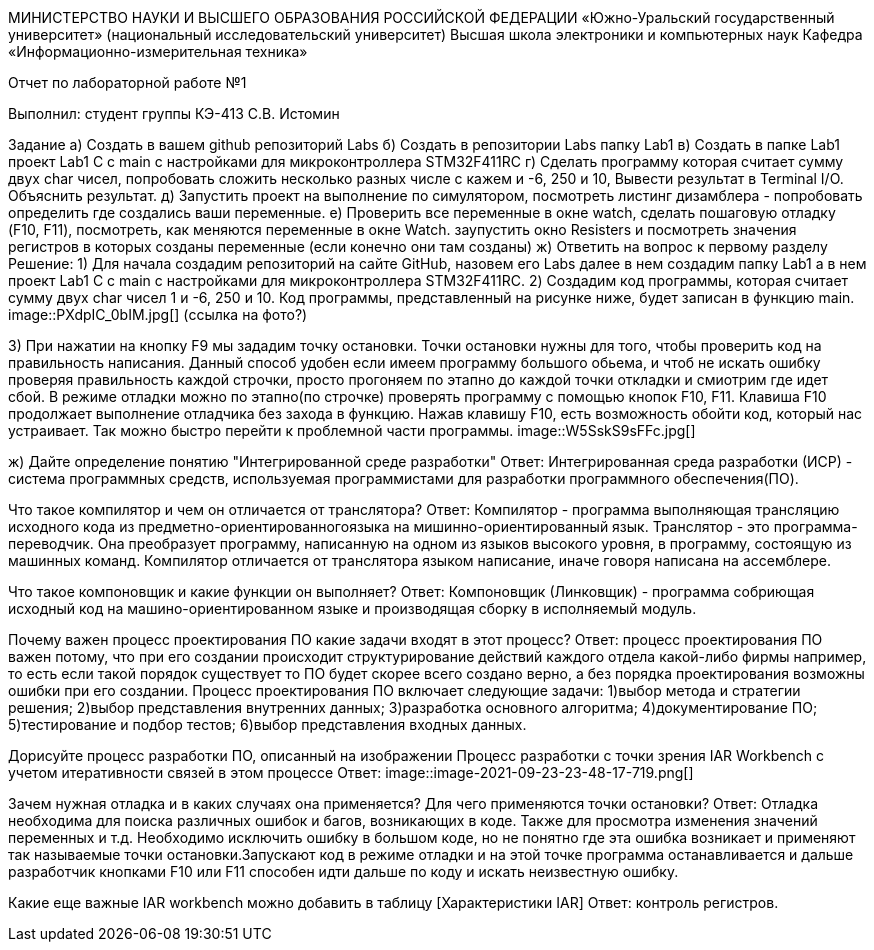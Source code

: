 МИНИСТЕРСТВО НАУКИ И ВЫСШЕГО ОБРАЗОВАНИЯ РОССИЙСКОЙ ФЕДЕРАЦИИ
«Южно-Уральский государственный университет»
(национальный исследовательский университет)
Высшая школа электроники и компьютерных наук
Кафедра «Информационно-измерительная техника»

Отчет по лабораторной работе №1

Выполнил: студент группы КЭ-413 C.В. Истомин

Задание а) Создать в вашем github репозиторий Labs
б) Создать в репозитории Labs папку Lab1
в) Создать в папке Lab1 проект Lab1 С++ с main с настройками для микроконтроллера STM32F411RC
г) Сделать программу которая считает сумму двух char чисел, попробовать сложить несколько разных числе с кажем и -6, 250 и 10, Вывести результат в Terminal I/O. Объяснить результат.
д) Запустить проект на выполнение по симулятором, посмотреть листинг дизамблера - попробовать определить где создались ваши переменные.
е) Проверить все переменные в окне watch, сделать пошаговую отладку (F10, F11), посмотреть, как меняются переменные в окне Watch. заупустить окно Resisters и посмотреть значения регистров в которых созданы переменные (если конечно они там созданы)
ж) Ответить на вопрос к первому разделу
Решение:
1) Для начала создадим репозиторий на сайте GitHub, назовем его Labs далее в нем создадим папку Lab1 а в нем проект Lab1 С++ с main с настройками для микроконтроллера STM32F411RC.
2) Создадим код программы, которая считает сумму двух char чисел 1 и -6, 250 и 10. Код программы, представленный на рисунке ниже, будет записан в функцию main.
image::PXdpIC_0bIM.jpg[] (ссылка на фото?)

3) При нажатии на кнопку F9 мы зададим точку остановки.
Точки остановки нужны для того, чтобы проверить код на правильность написания. Данный способ удобен если имеем программу большого обьема, и чтоб не искать ошибку проверяя правильность каждой строчки, просто прогоняем по этапно до каждой точки откладки и смиотрим где идет сбой.
В режиме отладки можно по этапно(по строчке) проверять программу с помощью кнопок F10, F11. Клавиша F10 продолжает выполнение отладчика без захода в функцию.
Нажав клавишу F10, есть возможность обойти код, который нас устраивает. Так можно быстро перейти к проблемной части программы.
image::W5SskS9sFFc.jpg[]

ж) Дайте определение понятию "Интегрированной среде разработки"
Ответ: Интегрированная среда разработки (ИСР) - система программных средств, используемая программистами для разработки программного обеспечения(ПО).

Что такое компилятор и чем он отличается от транслятора?
Ответ: Компилятор - программа выполняющая трансляцию исходного кода из предметно-ориентированногоязыка на мишинно-ориентированный язык. Транслятор - это программа-переводчик. Она преобразует программу, написанную на одном из языков высокого уровня, в программу, состоящую из машинных команд. Компилятор отличается от транслятора языком написание, иначе говоря написана на ассемблере.

Что такое компоновщик и какие функции он выполняет?
Ответ: Компоновщик (Линковщик) - программа собриющая исходный код на машино-ориентированном языке и производящая сборку в исполняемый модуль.

Почему важен процесс проектирования ПО какие задачи входят в этот процесс?
Ответ: процесс проектирования ПО важен потому, что при его создании происходит структурирование действий каждого отдела какой-либо фирмы например, то есть если такой порядок существует то ПО будет скорее всего создано верно, а без порядка проектирования возможны ошибки при его создании. Процесс проектирования ПО включает следующие задачи: 1)выбор метода и стратегии решения; 2)выбор представления внутренних данных; 3)разработка основного алгоритма; 4)документирование ПО; 5)тестирование и подбор тестов; 6)выбор представления входных данных.

Дорисуйте процесс разработки ПО, описанный на изображении Процесс разработки с точки зрения IAR Workbench с учетом итеративности связей в этом процессе
Ответ:
image::image-2021-09-23-23-48-17-719.png[]

Зачем нужная отладка и в каких случаях она применяется? Для чего применяются точки остановки?
Ответ: Отладка необходима для поиска различных ошибок и багов, возникающих в коде. Также для просмотра изменения значений переменных и т.д. Необходимо исключить ошибку в большом коде, но не понятно где эта ошибка возникает и применяют так называемые точки остановки.Запускают код в режиме отладки и на этой точке программа останавливается и дальше разработчик кнопками F10 или F11 способен идти дальше по коду и искать неизвестную ошибку.

Какие еще важные IAR workbench можно добавить в таблицу [Характеристики IAR]
Ответ: контроль регистров.